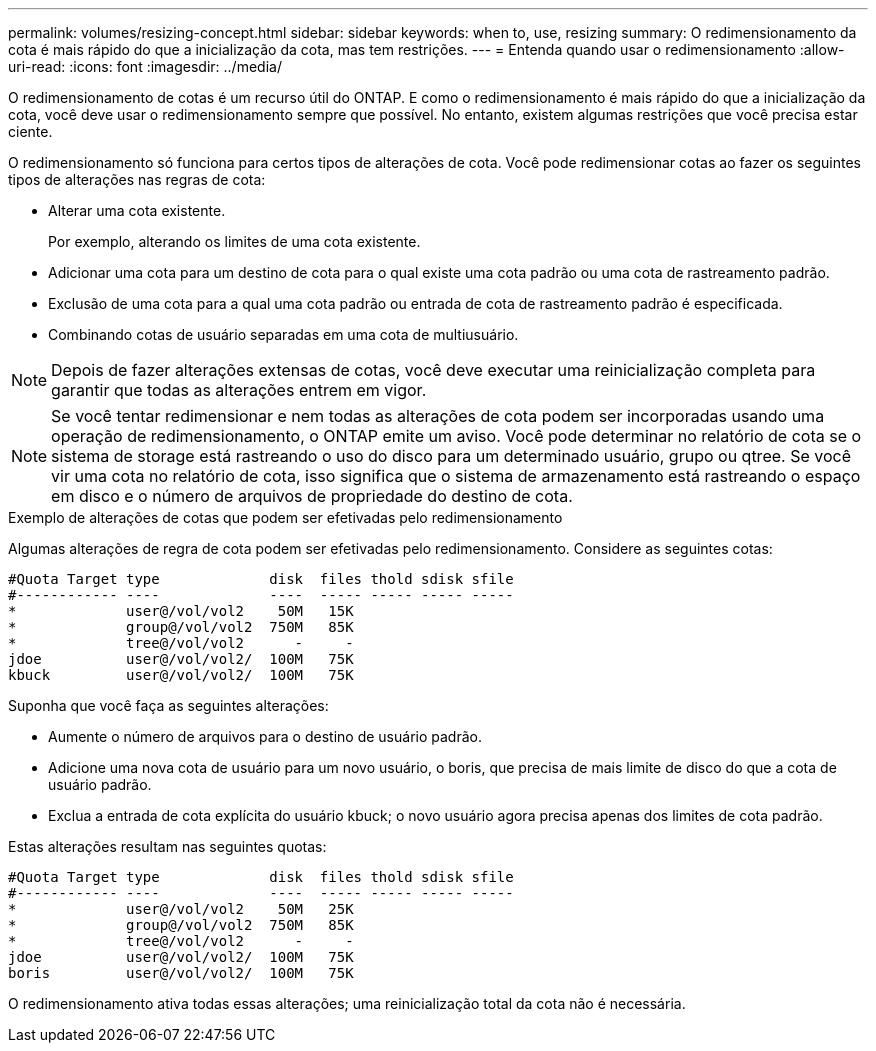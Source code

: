 ---
permalink: volumes/resizing-concept.html 
sidebar: sidebar 
keywords: when to, use, resizing 
summary: O redimensionamento da cota é mais rápido do que a inicialização da cota, mas tem restrições. 
---
= Entenda quando usar o redimensionamento
:allow-uri-read: 
:icons: font
:imagesdir: ../media/


[role="lead"]
O redimensionamento de cotas é um recurso útil do ONTAP. E como o redimensionamento é mais rápido do que a inicialização da cota, você deve usar o redimensionamento sempre que possível. No entanto, existem algumas restrições que você precisa estar ciente.

O redimensionamento só funciona para certos tipos de alterações de cota. Você pode redimensionar cotas ao fazer os seguintes tipos de alterações nas regras de cota:

* Alterar uma cota existente.
+
Por exemplo, alterando os limites de uma cota existente.

* Adicionar uma cota para um destino de cota para o qual existe uma cota padrão ou uma cota de rastreamento padrão.
* Exclusão de uma cota para a qual uma cota padrão ou entrada de cota de rastreamento padrão é especificada.
* Combinando cotas de usuário separadas em uma cota de multiusuário.


[NOTE]
====
Depois de fazer alterações extensas de cotas, você deve executar uma reinicialização completa para garantir que todas as alterações entrem em vigor.

====
[NOTE]
====
Se você tentar redimensionar e nem todas as alterações de cota podem ser incorporadas usando uma operação de redimensionamento, o ONTAP emite um aviso. Você pode determinar no relatório de cota se o sistema de storage está rastreando o uso do disco para um determinado usuário, grupo ou qtree. Se você vir uma cota no relatório de cota, isso significa que o sistema de armazenamento está rastreando o espaço em disco e o número de arquivos de propriedade do destino de cota.

====
.Exemplo de alterações de cotas que podem ser efetivadas pelo redimensionamento
Algumas alterações de regra de cota podem ser efetivadas pelo redimensionamento. Considere as seguintes cotas:

[listing]
----

#Quota Target type             disk  files thold sdisk sfile
#------------ ----             ----  ----- ----- ----- -----
*             user@/vol/vol2    50M   15K
*             group@/vol/vol2  750M   85K
*             tree@/vol/vol2      -     -
jdoe          user@/vol/vol2/  100M   75K
kbuck         user@/vol/vol2/  100M   75K
----
Suponha que você faça as seguintes alterações:

* Aumente o número de arquivos para o destino de usuário padrão.
* Adicione uma nova cota de usuário para um novo usuário, o boris, que precisa de mais limite de disco do que a cota de usuário padrão.
* Exclua a entrada de cota explícita do usuário kbuck; o novo usuário agora precisa apenas dos limites de cota padrão.


Estas alterações resultam nas seguintes quotas:

[listing]
----

#Quota Target type             disk  files thold sdisk sfile
#------------ ----             ----  ----- ----- ----- -----
*             user@/vol/vol2    50M   25K
*             group@/vol/vol2  750M   85K
*             tree@/vol/vol2      -     -
jdoe          user@/vol/vol2/  100M   75K
boris         user@/vol/vol2/  100M   75K
----
O redimensionamento ativa todas essas alterações; uma reinicialização total da cota não é necessária.
